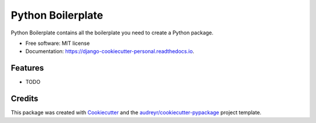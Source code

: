 ==================
Python Boilerplate
==================


.. image:: https://img.shields.io/pypi/v/django_cookiecutter_personal.svg
        :target: https://pypi.python.org/pypi/django_cookiecutter_personal

.. image:: https://img.shields.io/travis/skonik/django_cookiecutter_personal.svg
        :target: https://travis-ci.org/skonik/django_cookiecutter_personal

.. image:: https://readthedocs.org/projects/django-cookiecutter-personal/badge/?version=latest
        :target: https://django-cookiecutter-personal.readthedocs.io/en/latest/?badge=latest
        :alt: Documentation Status




Python Boilerplate contains all the boilerplate you need to create a Python package.


* Free software: MIT license
* Documentation: https://django-cookiecutter-personal.readthedocs.io.


Features
--------

* TODO

Credits
-------

This package was created with Cookiecutter_ and the `audreyr/cookiecutter-pypackage`_ project template.

.. _Cookiecutter: https://github.com/audreyr/cookiecutter
.. _`audreyr/cookiecutter-pypackage`: https://github.com/audreyr/cookiecutter-pypackage
